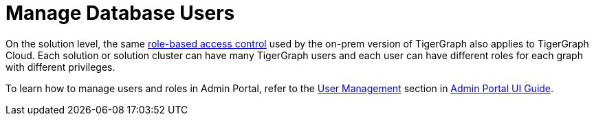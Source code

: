 = Manage Database Users

On the solution level, the same xref:../../ui/graphstudio/user-access-management.adoc[role-based access control] used by the on-prem version of TigerGraph also applies to TigerGraph Cloud. Each solution or solution cluster can have many TigerGraph users and each user can have different roles for each graph with different privileges.

To learn how to manage users and roles in Admin Portal, refer to the xref:../../ui/admin-portal/management/user-management.adoc[User Management] section in link:../../ui/admin-portal/[Admin Portal UI Guide].
